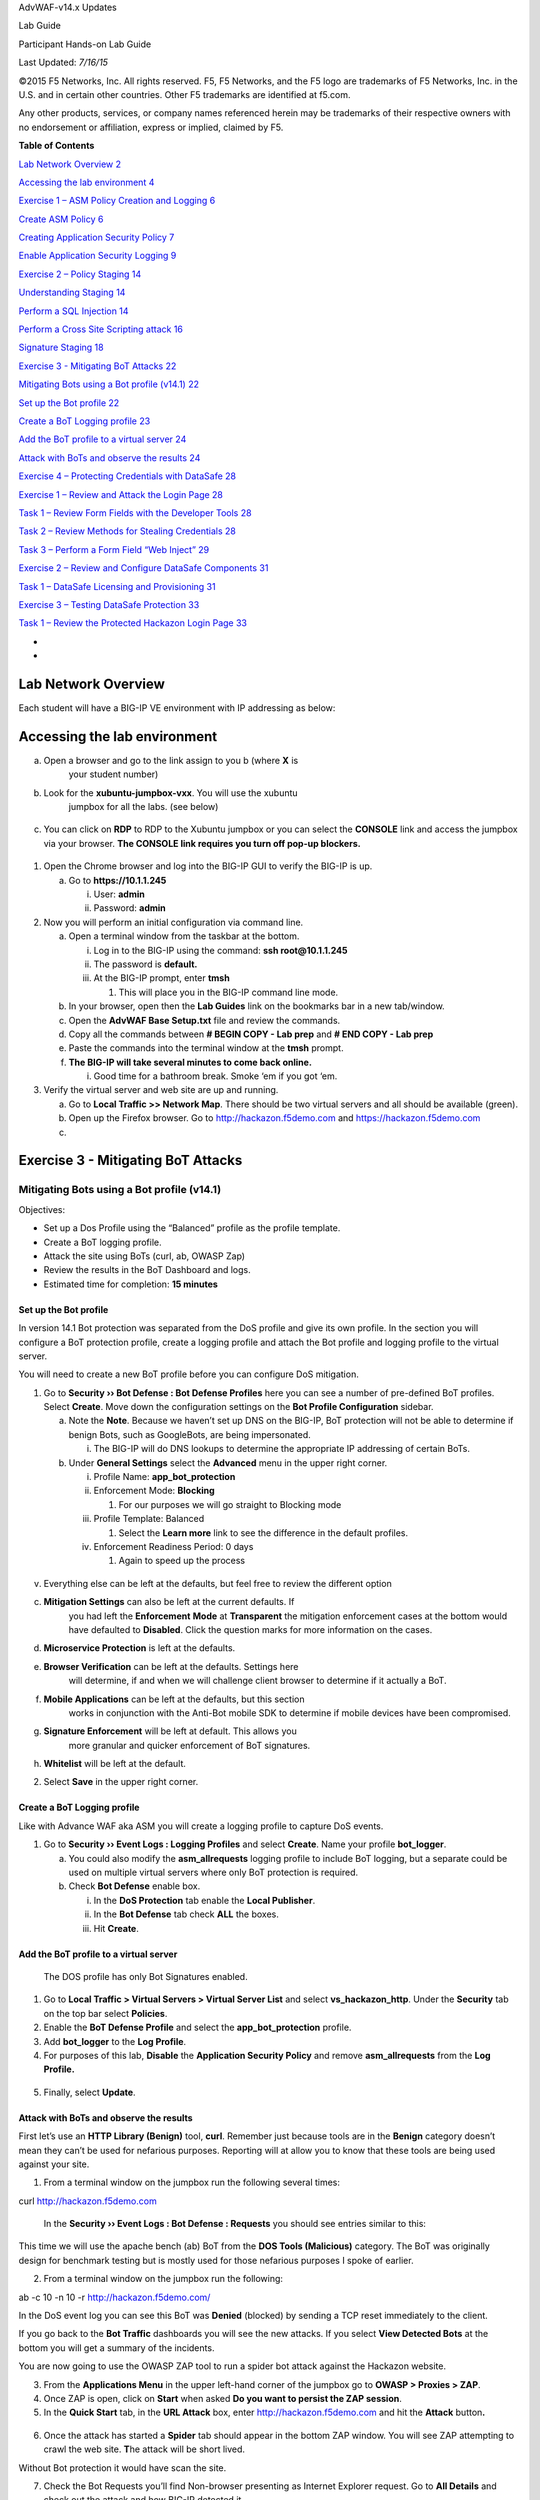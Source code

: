 AdvWAF-v14.x Updates

Lab Guide

Participant Hands-on Lab Guide

.. image:: media/image1.png
   :width: 1.93667in
   :height: 0.61667in

Last Updated: *7/16/15*

©2015 F5 Networks, Inc. All rights reserved. F5, F5 Networks, and the F5
logo are trademarks of F5 Networks, Inc. in the U.S. and in certain
other countries. Other F5 trademarks are identified at f5.com.

Any other products, services, or company names referenced herein may be
trademarks of their respective owners with no endorsement or
affiliation, express or implied, claimed by F5.

**Table of Contents**

`Lab Network Overview 2 <#section>`__

`Accessing the lab environment 4 <#accessing-the-lab-environment>`__

`Exercise 1 – ASM Policy Creation and Logging 6 <#_Toc21424525>`__

`Create ASM Policy 6 <#_Toc21424526>`__

`Creating Application Security Policy 7 <#_Toc21424527>`__

`Enable Application Security Logging 9 <#_Toc21424528>`__

`Exercise 2 – Policy Staging 14 <#_Toc21424529>`__

`Understanding Staging 14 <#_Toc21424530>`__

`Perform a SQL Injection 14 <#_Toc21424531>`__

`Perform a Cross Site Scripting attack 16 <#_Toc21424532>`__

`Signature Staging 18 <#_Toc21424533>`__

`Exercise 3 - Mitigating BoT Attacks
22 <#exercise-3---mitigating-bot-attacks>`__

`Mitigating Bots using a Bot profile (v14.1)
22 <#mitigating-bots-using-a-bot-profile-v14.1>`__

`Set up the Bot profile 22 <#set-up-the-bot-profile>`__

`Create a BoT Logging profile 23 <#create-a-bot-logging-profile>`__

`Add the BoT profile to a virtual server
24 <#add-the-bot-profile-to-a-virtual-server>`__

`Attack with BoTs and observe the results
24 <#attack-with-bots-and-observe-the-results>`__

`Exercise 4 – Protecting Credentials with DataSafe
28 <#exercise-4-protecting-credentials-with-datasafe>`__

`Exercise 1 – Review and Attack the Login Page
28 <#exercise-1-review-and-attack-the-login-page>`__

`Task 1 – Review Form Fields with the Developer Tools
28 <#task-1-review-form-fields-with-the-developer-tools>`__

`Task 2 – Review Methods for Stealing Credentials
28 <#task-2-review-methods-for-stealing-credentials>`__

`Task 3 – Perform a Form Field “Web Inject”
29 <#task-3-perform-a-form-field-web-inject>`__

`Exercise 2 – Review and Configure DataSafe Components
31 <#exercise-2-review-and-configure-datasafe-components>`__

`Task 1 – DataSafe Licensing and Provisioning
31 <#task-1-datasafe-licensing-and-provisioning>`__

`Exercise 3 – Testing DataSafe Protection
33 <#exercise-3-testing-datasafe-protection>`__

`Task 1 – Review the Protected Hackazon Login Page
33 <#task-1-review-the-protected-hackazon-login-page>`__

*
*

Lab Network Overview
====================

Each student will have a BIG-IP VE environment with IP addressing as
below:

.. image:: media/image2.jpg
   :width: 6.5974in
   :height: 6.73203in

Accessing the lab environment
=============================

a. Open a browser and go to the link assign to you b (where **X** is
      your student number)

b. Look for the **xubuntu-jumpbox-vxx**. You will use the xubuntu
      jumpbox for all the labs. (see below)

..

   .. image:: media/image3.png
      :width: 3.775in
      :height: 2.87104in

c. You can click on **RDP** to RDP to the Xubuntu jumpbox or you can
   select the **CONSOLE** link and access the jumpbox via your browser.
   **The CONSOLE link requires you turn off pop-up blockers.**

..

   .. image:: media/image4.png
      :alt: C:\Users\leifb\AppData\Local\Temp\SNAGHTML230ba94c.PNG
      :width: 3.36587in
      :height: 3.04167in

1. Open the Chrome browser and log into the BIG-IP GUI to verify the
   BIG-IP is up.

   a. Go to **https://10.1.1.245**

      i.  User: **admin**

      ii. Password: **admin**

2. Now you will perform an initial configuration via command line.

   a. Open a terminal window from the taskbar at the bottom.

      i.   Log in to the BIG-IP using the command: **ssh
           root@10.1.1.245**

      ii.  The password is **default.**

      iii. At the BIG-IP prompt, enter **tmsh**

           1. This will place you in the BIG-IP command line mode.

   b. In your browser, open then the **Lab Guides** link on the
      bookmarks bar in a new tab/window.

   c. Open the **AdvWAF Base Setup.txt** file and review the commands.

   d. Copy all the commands between **# BEGIN COPY - Lab prep** and **#
      END COPY - Lab prep**

   e. Paste the commands into the terminal window at the **tmsh**
      prompt.

   f. **The BIG-IP will take several minutes to come back online.**

      i. Good time for a bathroom break. Smoke ‘em if you got ‘em.

3. Verify the virtual server and web site are up and running.

   a. Go to **Local Traffic >> Network Map**. There should be two
      virtual servers and all should be available (green).

   b. Open up the Firefox browser. Go to http://hackazon.f5demo.com and
      https://hackazon.f5demo.com

   c. 

Exercise 3 - Mitigating BoT Attacks
===================================

Mitigating Bots using a Bot profile (v14.1)
-------------------------------------------

Objectives:

-  Set up a Dos Profile using the “Balanced” profile as the profile
   template.

-  Create a BoT logging profile.

-  Attack the site using BoTs (curl, ab, OWASP Zap)

-  Review the results in the BoT Dashboard and logs.

-  Estimated time for completion: **15 minutes**

Set up the Bot profile
~~~~~~~~~~~~~~~~~~~~~~

In version 14.1 Bot protection was separated from the DoS profile and
give its own profile. In the section you will configure a BoT protection
profile, create a logging profile and attach the Bot profile and logging
profile to the virtual server.

You will need to create a new BoT profile before you can configure DoS
mitigation.

1. Go to **Security ›› Bot Defense : Bot Defense Profiles** here you can
   see a number of pre-defined BoT profiles. Select **Create**. Move
   down the configuration settings on the **Bot Profile Configuration**
   sidebar.

   a. Note the **Note**. Because we haven’t set up DNS on the BIG-IP,
      BoT protection will not be able to determine if benign Bots, such
      as GoogleBots, are being impersonated.

      i. The BIG-IP will do DNS lookups to determine the appropriate IP
         addressing of certain BoTs.

   b. Under **General Settings** select the **Advanced** menu in the
      upper right corner.

      i.   Profile Name: **app_bot_protection**

      ii.  Enforcement Mode: **Blocking**

           1. For our purposes we will go straight to Blocking mode

      iii. Profile Template: Balanced

           1. Select the **Learn more** link to see the difference in
              the default profiles.

      iv.  Enforcement Readiness Period: 0 days

           1. Again to speed up the process

..

   .. image:: media/image5.png
      :width: 3.71636in
      :height: 2.29145in

v. Everything else can be left at the defaults, but feel free to review
   the different option

c. **Mitigation Settings** can also be left at the current defaults. If
      you had left the **Enforcement** **Mode** at **Transparent** the
      mitigation enforcement cases at the bottom would have defaulted to
      **Disabled**. Click the question marks for more information on the
      cases.

d. **Microservice Protection** is left at the defaults.

e. **Browser Verification** can be left at the defaults. Settings here
      will determine, if and when we will challenge client browser to
      determine if it actually a BoT.

f. **Mobile Applications** can be left at the defaults, but this section
      works in conjunction with the Anti-Bot mobile SDK to determine if
      mobile devices have been compromised.

g. **Signature Enforcement** will be left at default. This allows you
      more granular and quicker enforcement of BoT signatures.

h. **Whitelist** will be left at the default.

2. Select **Save** in the upper right corner.

.. _section-1:

Create a BoT Logging profile
~~~~~~~~~~~~~~~~~~~~~~~~~~~~

Like with Advance WAF aka ASM you will create a logging profile to
capture DoS events.

1. Go to **Security ›› Event Logs : Logging Profiles** and select
   **Create**. Name your profile **bot_logger**.

   a. You could also modify the **asm_allrequests** logging profile to
      include BoT logging, but a separate could be used on multiple
      virtual servers where only BoT protection is required.

   b. Check **Bot Defense** enable box.

      i.   In the **DoS Protection** tab enable the **Local Publisher**.

      ii.  In the **Bot Defense** tab check **ALL** the boxes.

      iii. Hit **Create**.

..

   .. image:: media/image6.png
      :width: 2.53998in
      :height: 3.10638in

Add the BoT profile to a virtual server
~~~~~~~~~~~~~~~~~~~~~~~~~~~~~~~~~~~~~~~

   The DOS profile has only Bot Signatures enabled.

1. Go to **Local Traffic > Virtual Servers > Virtual Server List** and
   select **vs_hackazon_http**. Under the **Security** tab on the top
   bar select **Policies**.

2. Enable the **BoT Defense Profile** and select the
   **app_bot_protection** profile.

3. Add **bot_logger** to the **Log Profile**.

4. For purposes of this lab, **Disable** the **Application Security
   Policy** and remove **asm_allrequests** from the **Log Profile.**

..

   .. image:: media/image7.png
      :width: 2.69149in
      :height: 2.14821in

5. Finally, select **Update**.

Attack with BoTs and observe the results
~~~~~~~~~~~~~~~~~~~~~~~~~~~~~~~~~~~~~~~~

First let’s use an **HTTP Library (Benign)** tool, **curl**. Remember
just because tools are in the **Benign** category doesn’t mean they
can’t be used for nefarious purposes. Reporting will at allow you to
know that these tools are being used against your site.

1. From a terminal window on the jumpbox run the following several
   times:

curl http://hackazon.f5demo.com

   In the **Security ›› Event Logs : Bot Defense : Requests** you should
   see entries similar to this:

.. image:: media/image8.png
   :alt: C:\Users\RASMUS~1\AppData\Local\Temp\SNAGHTML1996f7f9.PNG
   :width: 5.01064in
   :height: 2.74204in

   The BoT signature and category are logged and the BoT is allowed
   because the **Untrusted Bot** category is set to **Alarm** only.

   In the **Security ›› Event Logs : Bot Defense : Bot Traffic** screen
   it may take a few minutes for the data to show up, but you should see
   something similar to the following:

   .. image:: media/image9.png
      :width: 3.6383in
      :height: 1.97279in

This time we will use the apache bench (ab) BoT from the **DOS Tools
(Malicious)** category. The BoT was originally design for benchmark
testing but is mostly used for those nefarious purposes I spoke of
earlier.

2. From a terminal window on the jumpbox run the following:

ab -c 10 -n 10 -r http://hackazon.f5demo.com/

In the DoS event log you can see this BoT was **Denied** (blocked) by
sending a TCP reset immediately to the client.

.. image:: media/image10.png
   :alt: C:\Users\RASMUS~1\AppData\Local\Temp\SNAGHTML199e6d75.PNG
   :width: 4.21844in
   :height: 2.30851in

If you go back to the **Bot Traffic** dashboards you will see the new
attacks. If you select **View Detected Bots** at the bottom you will get
a summary of the incidents.

.. image:: media/image11.png
   :width: 4.7766in
   :height: 2.3883in

You are now going to use the OWASP ZAP tool to run a spider bot attack
against the Hackazon website.

3. From the **Applications Menu** in the upper left-hand corner of the
   jumpbox go to **OWASP > Proxies > ZAP**.

4. Once ZAP is open, click on **Start** when asked **Do you want to
   persist the ZAP session**.

5. In the **Quick Start** tab, in the **URL Attack** box, enter
   http://hackazon.f5demo.com and hit the **Attack** button\ **.**

..

   .. image:: media/image12.png
      :alt: C:\Users\leifb\AppData\Local\Temp\SNAGHTMLaa9baf9.PNG
      :width: 2.84375in
      :height: 1.34702in

6. Once the attack has started a **Spider** tab should appear in the
   bottom ZAP window. You will see ZAP attempting to crawl the web site.
   **T**\ he attack will be short lived.

.. image:: media/image13.png
   :alt: C:\Users\RASMUS~1\AppData\Local\Temp\SNAGHTML19aa6983.PNG
   :width: 4.25532in
   :height: 1.07879in

Without Bot protection it would have scan the site.

.. image:: media/image14.png
   :alt: C:\Users\leifb\AppData\Local\Temp\SNAGHTMLaafc85a.PNG
   :width: 4.26538in
   :height: 1.10417in

7. Check the Bot Requests you’ll find Non-browser presenting as Internet
   Explorer request. Go to **All Details** and check out the attack and
   how BIG-IP detected it.

Now let’s see how BIG-IP challenges Bots that don’t match up to the
signatures. We already saw some of this with OWASP Zap, but here you
will see the BIG-IP challenge the client to prove it’s not a Bot.

1. Go to Bot Request, find a curl request and look at the **Request**
   section. In it you will find the User-Agent set to curl/7.52.1

.. image:: media/image15.png
   :width: 1.53191in
   :height: 0.92059in

2. That makes it kind of easy to detect, but what if we changed the
   User-Agent to a legitimate browser. Could the BIG-IP still detect it?

   a. Run the following command from a terminal window:

..

   curl -A "Mozilla/5.0 (iPhone; U; CPU iPhone OS 4_3_3 like Mac OS X;
   en-us) AppleWebKit/533.17.9 (KHTML, like Gecko) Version/5.0.2
   Mobile/8J2 Safari/6533.18.5" http://hackazon.f5demo.com

The resulting request failed, and you can see the obfuscated code and
the BIG-IP block page and support ID at the bottom. Even though the
signature is allowed, curl cannot meet the javascript challenge
(returning ASM cookie, prefixed by TS, with the javascript results)
presented it. Check the BoT Request log for the results showing the Bot
was challenged and we sent a Captcha.

.. image:: media/image16.png
   :width: 3.86461in
   :height: 2.28648in

.. image:: media/image17.png
   :alt: C:\Users\RASMUS~1\AppData\Local\Temp\SNAGHTML19ba8c20.PNG
   :width: 4.4136in
   :height: 2.41489in

3. On you Bot Traffic dashboard you can see the Browser Masquerading
   category

.. image:: media/image18.png
   :width: 3.58511in
   :height: 2.56141in

Exercise 4 – Protecting Credentials with DataSafe
=================================================

Objectives:

-  The purpose of this lab is to show the new DataSafe perpetual license
   in 13.1.

-  You will review the login page with and without DataSafe protections.

-  You will enable and test encryption, obfuscation, and decoy fields.

Estimated completion time: 45 minutes

Exercise 1 – Review and Attack the Login Page
---------------------------------------------

Task 1 – Review Form Fields with the Developer Tools
~~~~~~~~~~~~~~~~~~~~~~~~~~~~~~~~~~~~~~~~~~~~~~~~~~~~

-  Open Firefox and access
   `http://hackazon.f5demo.com/user/login. <http://hackazon.f5demo.com/user/login>`__

-  Right-click inside the **Username or Email** field and select
   **Inspect Element**.

..

   *Question:*

   What is the **name** value for this field?

-  Right-click inside the **Password** field and select **Inspect
   Element**.

..

   *Question:*

   What is the **name** value for this field?

Task 2 – Review Methods for Stealing Credentials
~~~~~~~~~~~~~~~~~~~~~~~~~~~~~~~~~~~~~~~~~~~~~~~~

-  In Firefox click the **FPS Demo Tools** bookmark.

..

   This includes tools that behave like real malware.

-  On the login page enter your first name as username and **P@ssw0rd!**
      as password but do not click **Sign In**.

-  From the **Demo Tools** click **Steal Password**, and then click on
   the password field.

..

   The “malware” is using JavaScript to grab the value of the password
   field out of the DOM (Document Object Model). This is one way that
   malware can steal credentials; even before the user has submitted
   them to the application.

-  Click **OK**, then clear the password you entered.

-  From the **Demo Tools** click **Start Keylogger**, and then enter the
   same password from earlier.

-  |image1|\ Watch the top of the Demo Tools.

..

   This is another way that malware can steal credentials. The “malware”
   is using a JavaScript keylogger to log the password as it is typed.

-  In the developer tools select the **Network** tab, then click the
   trash can icon to delete the requests.

-  On the login page (with your first name and **P@ssw0rd!** entered)
   click **Sign In**.

-  In the **Network** tab select the **/login?return_url=** entry, and
   then examine the **Params** tab.

..

   .. image:: media/image20.png
      :width: 3.37083in
      :height: 1.11944in

   The user’s credentials are visible in clear text. This is another way
   that malware can steal credentials.

   By “grabbing” the POST request and any data sent with it, including
   username and password.

Task 3 – Perform a Form Field “Web Inject”
~~~~~~~~~~~~~~~~~~~~~~~~~~~~~~~~~~~~~~~~~~

-  Return to the http://hackazon.f5demo.com/user/login page.

-  Right-click inside the **Username or Email** field and select
   **Inspect Element** again.

-  |image2|\ Right-click on the highlighted text and select **Edit as
   HTML**.

-  Select all the text in the window and type **Ctrl+C** to copy the
   text.

-  Click after the end of **type="text">** and type **<br>**, and then
   press the **Enter** key twice.

-  |image3|\ Type **Ctrl+V** to paste the copied text.

-  For the new pasted entry, change the **name**, **id**, and
   **data-by-field** values to **mobile**, and change the

..

   |image4|\ **placeholder** value to **Mobile Phone Number**.

-  Click outside of the edit box and examine the Hackazon login page.

..

   This is an example of the type of “web injects” that malware can
   perform to collect additional information. This same technique could
   be used to remove text or form fields. Note that this was done on the
   client side, in the browser, without any requests being sent to the
   server. The web application and any security infrastructure
   protecting it would have no idea this is happening in the browser.

-  Close Firefox.

Exercise 2 – Review and Configure DataSafe Components
-----------------------------------------------------

Task 1 – DataSafe Licensing and Provisioning
~~~~~~~~~~~~~~~~~~~~~~~~~~~~~~~~~~~~~~~~~~~~

-  |image5|\ In the Configuration Utility, navigate to **System** and
      right-click on **License**, and then select **Open Link in New
      Tab**, and then select the new tab.

..

   **DataSafe** includes only the Application Layer Encryption (ALE)
   module of WebSafe. Unlike WebSafe, **DataSafe** is licensed
   perpetually per device, just like ASM, APM, or any other licensed
   module.

   **DataSafe** is **NOT** included in the Best Bundle.

-  |image6|\ Open the **System > Resource Provisioning** page.

..

   When **DataSafe** is licensed, **Fraud Protection Service (FPS)**
   will display as **Licensed**. This is different than **WebSafe**,
   where Fraud Protection Services will show up as N/A.

   .. image:: media/image26.png
      :width: 5.02014in
      :height: 0.30694in

-  Expand the **Security** menu.

..

   There is a **Data Protection** option. This is different than WebSafe
   where this menu option is

Fraud Protection Service. DataSafe
                                  

   .. image:: media/image27.png
      :width: 1.86319in
      :height: 1.7875in

|image7|\ WebSafe
                 

Task 2 – DataSafe Configuration
^^^^^^^^^^^^^^^^^^^^^^^^^^^^^^^

-  Open the **Security > Data Protection > DataSafe Profiles** page and
   click **Create**.

-  For **Profile Name** enter **Hackazon-DS**.

-  |image8|\ On the left menu click **URL List**, and then click
   **Add**.

-  For **URL Path** leave **Explicit** selected, and type
      **/user/login**.

-  From the left panel open the **Parameters** page.

..

   Remember from earlier you found that the username and password
   parameter names are **username**

   and **password**.

-  Create a new parameter named **username**, and then click **Add**.

-  Create a second parameter named **password**, and then click **Add**.

-  Scroll to the right to view all the parameter options.

-  For the **username** parameter select the **Obfuscation** checkbox.

-  For the **password** parameter select the **Encrypt**, **Substitute
      Value**, and **Obfuscate** checkboxes.

.. image:: media/image30.png
   :width: 6.05969in
   :height: 0.40426in

-  Scroll to the left, and from the left menu open the **Application
   Layer Encryption** page. Notice that most features are enabled by
   default.

-  Review the explanations for the different features.

-  |image9|\ Select the **Add Decoy Inputs** and **Remove Element IDs**
   checkboxes, and then click **Create**.

-  Open the **Virtual Server List** page and click **vs_hackazon_http**,
      and then open the virtual server **Security > Policies** page.

-  From the **Anti-Fraud Profile** list select **Enabled**.

-  |image10|\ From the **Profile** list box, select **Hackazon-DS**, and
   then click **Update.**

Exercise 3 – Testing DataSafe Protection
----------------------------------------

Task 1 – Review the Protected Hackazon Login Page
~~~~~~~~~~~~~~~~~~~~~~~~~~~~~~~~~~~~~~~~~~~~~~~~~

-  Open a **private** Firefox window and access
   http://hackazon.f5demo.com/user/login.

-  Right-click inside the **Password** field and select **Inspect
   Element**.

..

   *Question:*

   What is the **name** value for this field?

.. image:: media/image33.png
   :width: 6.15417in
   :height: 0.80417in

   **Obfuscation** - Notice that the name of the password field
   (outlined in red) is now a long cryptic name and is changing every
   second. The same is true of the username field.

   **Add Decoy Inputs** – Notice that there are other random inputs
   being added (outlined in green). The number and order of these inputs
   is changing frequently.

-  In Firefox click the **FPS Demo Tools** bookmark.

-  On the login page enter **P@ssw0rd!** as password but do not click
   **Sign In**.

-  |image11|\ From the **Demo Tools** click **Steal Password**, and then
   click on the password field.

..

   **Substitute Value –** DataSafe is protecting the password field from
   malware JavaScript grabbing the value of the field from the DOM.
   Uppercase letters are replaced with “A”, lower case letters are
   replaced with “a”, and non-alphanumeric characters are replaced with
   “!”.

-  Click **OK**, then clear the password you entered.

-  |image12|\ From the **Demo Tools** click **Start Keylogger**, and
      then begin entering the same password from earlier while watching
      the demo tools title bar.

..

   **Keylogger Protection** – DataSafe injected java script is injecting
   fake keystrokes to protect the page from software keyloggers common
   in some malware.

-  Close the FPS Demo Tool.

-  In the developer tools window select the **Network** tab, then click
      the trash can icon to delete any current requests.

-  On the login page (with your first name and **P@ssw0rd!** entered)
   click **Sign In**.

-  In the **Network** tab select the **/login?return_url=** entry, and
   then examine the **Params** tab.

..

   *Questions:*

   What parameters were submitted?

   Do you see a username or password field?

   Do you see the username you submitted?

   **Obfuscation** – DataSafe obfuscates the names of the parameters
   when they are submitted in a login request.

   **Encryption** – DataSafe encrypted the value of the password field
   so that it is not a readable value in the login request.

These two features together protect sensitive parameters.

.. |image1| image:: media/image19.png
   :width: 2.69583in
   :height: 0.45417in
.. |image2| image:: media/image21.jpeg
   :width: 3.87222in
   :height: 2.70208in
.. |image3| image:: media/image22.png
   :width: 6.02083in
   :height: 0.80417in
.. |image4| image:: media/image23.png
   :width: 5.3875in
   :height: 0.35417in
.. |image5| image:: media/image24.png
   :width: 2.32917in
   :height: 1.23403in
.. |image6| image:: media/image25.png
   :width: 4.47847in
   :height: 0.81875in
.. |image7| image:: media/image28.png
   :width: 1.8625in
   :height: 0.75972in
.. |image8| image:: media/image29.jpeg
   :width: 5.26528in
   :height: 0.90417in
.. |image9| image:: media/image31.png
   :width: 2.42917in
   :height: 1.3625in
.. |image10| image:: media/image32.jpeg
   :width: 3.6375in
   :height: 0.6375in
.. |image11| image:: media/image34.png
   :width: 2.02083in
   :height: 1.22083in
.. |image12| image:: media/image35.png
   :width: 2.6875in
   :height: 0.45417in
